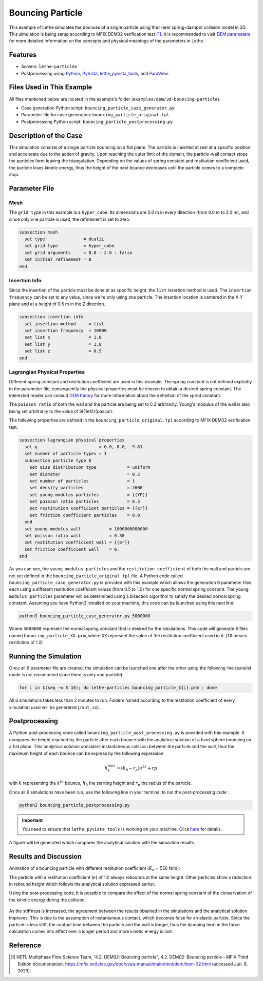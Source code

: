 =================
Bouncing Particle
=================

This example of Lethe simulates the bounces of a single particle using the linear spring-dashpot collision model in 3D. This simulation is being setup according to MFIX DEM02 verification test [#mfix]_. It is recommended to visit `DEM parameters <../../../parameters/dem/dem.html>`_ for more detailed information on the concepts and physical meanings of the parameters in Lethe.


--------
Features
--------

- Solvers: ``lethe-particles``
- Postprocessing using `Python <https://www.python.org/>`_, `PyVista <https://docs.pyvista.org/>`_, `lethe_pyvista_tools <https://github.com/chaos-polymtl/lethe/tree/master/contrib/postprocessing>`_, and `ParaView <https://www.paraview.org/>`_.


----------------------------
Files Used in This Example
----------------------------

All files mentioned below are located in the example's folder (``examples/dem/3d-bouncing-particle``).

- Case generation Python script: ``bouncing_particle_case_generator.py``
- Parameter file for case generation: ``bouncing_particle_original.tpl``
- Postprocessing Python script: ``bouncing_particle_postprocessing.py``


-------------------------
Description of the Case
-------------------------

This simulation consists of a single particle bouncing on a flat plane. The particle is inserted at rest at a specific position and accelerate due to the action of gravity. Upon reaching the outer limit of the domain, the particle-wall contact stops the particles form leaving the triangulation. Depending on the values of spring constant and restitution coefficient used, the particle loses kinetic energy, thus the height of the next bounce decreases until the particle comes to a complete stop.

---------------
Parameter File
---------------

Mesh
~~~~~~~~~~~~~~~~~~

The ``grid type`` in this example is a ``hyper_cube``. Its dimensions are 2.0 m in every direction (from 0.0 m to 2.0 m), and since only one particle is used, the refinement is set to zero.

.. code-block:: text

    subsection mesh
      set type               = dealii
      set grid type          = hyper_cube
      set grid arguments     = 0.0 : 2.0 : false
      set initial refinement = 0
    end

Insertion Info
~~~~~~~~~~~~~~~~~~

Since the insertion of the particle must be done at as specific height, the ``list`` insertion method is used. The ``insertion frequency`` can be set to any value, since we're only using one particle. The insertion location is centered in the X-Y plane and at a height of 0.5 m in the Z direction.

.. code-block:: text

    subsection insertion info
      set insertion method     = list
      set insertion frequency  = 10000
      set list x               = 1.0
      set list y               = 1.0
      set list z               = 0.5
    end

Lagrangian Physical Properties
~~~~~~~~~~~~~~~~~~~~~~~~~~~~~~~~

Different spring constant and restitution coefficient are used in this example. The spring constant is not defined explicitly in the parameter file, consequently the physical properties must be chosen to obtain a desired spring constant. The interested reader can consult `DEM theory <../../../theory/multiphase/cfd_dem/dem.html>`_ for more information about the definition of the sprint constant.

The ``poisson ratio`` of both the wall and the particle are being set to 0.3 arbitrarily. Young's modulus of the wall is also being set arbitrarily to the value of \SI{1e12}{\pascal}.

The following properties are defined in the ``bouncing_particle_original.tpl``  according to MFIX DEM02 verification test.

.. code-block:: text

    subsection lagrangian physical properties
      set g                        = 0.0, 0.0, -9.81
      set number of particle types = 1
      subsection particle type 0
        set size distribution type            = uniform
        set diameter                          = 0.2
        set number of particles               = 1
        set density particles                 = 2600
        set young modulus particles           = {{YP}}
        set poisson ratio particles           = 0.3
        set restitution coefficient particles = {{er}}
        set friction coefficient particles    = 0.0
      end
      set young modulus wall           = 1000000000000
      set poisson ratio wall           = 0.30
      set restitution coefficient wall = {{er}}
      set friction coefficient wall    = 0.
    end

As you can see, the ``young modulus particles`` and the ``restitution coefficient`` of both the wall and particle are not yet defined in the ``bouncing_particle_original.tpl`` file. A Python code called ``bouncing_particle_case_generator.py`` is provided with this example which allows the generation 6 parameter files each using a different restitution coefficient values (from 0.5 to 1.0) for one specific normal spring constant. The ``young modulus particles`` parameter will be determined using a bisection algorithm to satisfy the desired normal spring constant. Assuming you have Python3 installed on your machine, this code can be launched using this next line:

.. code-block:: text
    :class: copy-button

    python3 bouncing_particle_case_generator.py 5000000

Where ``5000000`` represent the normal spring constant that is desired for the simulations. This code will generate 6 files named ``bouncing_particle_XX.prm``, where ``XX`` represent the value of the restitution coefficient used in it. (``10`` means restitution of 1.0)

----------------------
Running the Simulation
----------------------
Once all 6 parameter file are created, the simulation can be launched one after the other using the following line (parallel mode is not recommend since there is only one particle):

.. code-block:: text
  :class: copy-button

  for i in $(seq -w 5 10); do lethe-particles bouncing_particle_${i}.prm ; done

All 6 simulations takes less than 2 minutes to run. Folders named according to the restitution coefficient of every simulation used will be generated (``/out_xx``).

---------------
Postprocessing
---------------
A Python post-processing code called ``bouncing_particle_post_processing.py`` is provided with this example. It compares the height reached by the particle after each bounce with the analytical solution of a hard sphere bouncing on a flat plane. This analytical solution considers instantaneous collision between the particle and the wall, thus the maximum height of each bounce can be express by the following expression:

.. math::
        h_{k}^{max} = (h_0 - r_p)e^{2k} + rp

with :math:`k` representing the :math:`k^{th}` bounce, :math:`h_0` the starting height and :math:`r_p` the radius of the particle.

Once all 6 simulations have been run, use the following line in your terminal to run the post-processing code :

.. code-block:: text
  :class: copy-button

  python3 bouncing_particle_postprocessing.py

.. important::

    You need to ensure that ``lethe_pyvista_tools`` is working on your machine. Click `here <../../../tools/postprocessing/postprocessing.html>`_ for details.

A figure will be generated which compares the analytical solution with the simulation results.

----------------------
Results and Discussion
----------------------
Animation of a bouncing particle with different restitution coefficient (:math:`K_n` = 5E6 N/m):

.. raw:: html

    <iframe width="560" height="315" src="https://www.youtube.com/embed/B1n776jHdoo" frameborder="0" allowfullscreen></iframe>

The particle with a restitution coefficient (:math:`e`) of 1.0 always rebounds at the same height. Other particles show a reduction in rebound height which follows the analytical solution expressed earlier.

Using the post-processing code, it is possible to compare the effect of the normal spring constant of the conservation of the kinetic energy during the collision.

.. figure:: images/kn5E4.png
    :width: 500
    :alt: Mesh
    :align: center

.. figure:: images/kn5E5.png
   :width: 500
   :alt: Mesh
   :align: center

.. figure:: images/kn5E6.png
   :width: 500
   :alt: Mesh
   :align: center

As the stiffness is increased, the agreement between the results obtained in the simulations and the analytical solution improves. This is due to the assumption of instantaneous contact, which becomes false for an elastic particle. Since the particle is less stiff, the contact time between the particle and the wall is longer, thus the damping term in the force calculation comes into effect over a longer period and more kinetic energy is lost.


---------
Reference
---------

.. [#mfix] NETL Multiphase Flow Science Team, “4.2. DEM02: Bouncing particle", 4.2. DEM02: Bouncing particle - MFiX Third Edition documentation. https://mfix.netl.doe.gov/doc/vvuq-manual/main/html/dem/dem-02.html  (accessed Jun. 8, 2023).
